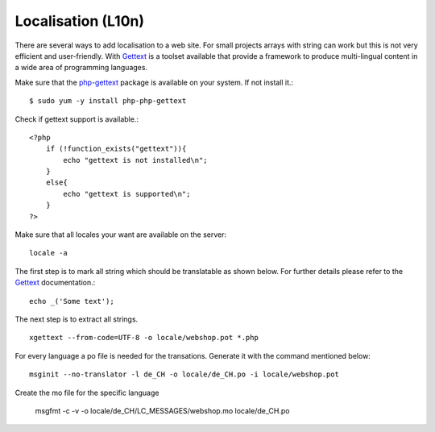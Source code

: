 .. 

Localisation (L10n)
===================
There are several ways to add localisation to a web site. For small projects
arrays with string can work but this is not very efficient and user-friendly.
With `Gettext`_ is a toolset available that provide a framework to produce
multi-lingual content in a wide area of programming languages.

.. _Gettext: http://www.gnu.org/software/gettext/
.. _php-gettext: http://php.net/gettext

Make sure that the `php-gettext`_ package is available on your system. If not
install it.::

    $ sudo yum -y install php-php-gettext

Check if gettext support is available.::

    <?php
        if (!function_exists("gettext")){
            echo "gettext is not installed\n";
        }
        else{
            echo "gettext is supported\n";
        }
    ?>

Make sure that all locales your want are available on the server::

    locale -a

The first step is to mark all string which should be translatable as shown
below. For further details please refer to the `Gettext`_ documentation.::

    echo _('Some text');

The next step is to extract all strings. ::

    xgettext --from-code=UTF-8 -o locale/webshop.pot *.php

For every language a po file is needed for the transations. Generate it with
the command mentioned below::

    msginit --no-translator -l de_CH -o locale/de_CH.po -i locale/webshop.pot

Create the mo file for the specific language

    msgfmt -c -v -o locale/de_CH/LC_MESSAGES/webshop.mo locale/de_CH.po
